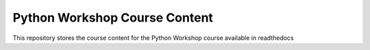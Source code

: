 ===============================
Python Workshop Course Content
===============================

This repository stores the course content for the Python Workshop course available in readthedocs
